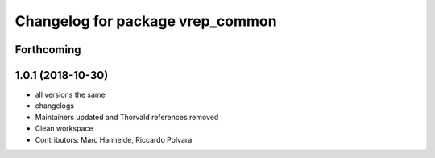 ^^^^^^^^^^^^^^^^^^^^^^^^^^^^^^^^^
Changelog for package vrep_common
^^^^^^^^^^^^^^^^^^^^^^^^^^^^^^^^^

Forthcoming
-----------

1.0.1 (2018-10-30)
------------------
* all versions the same
* changelogs
* Maintainers updated and Thorvald references removed
* Clean workspace
* Contributors: Marc Hanheide, Riccardo Polvara
